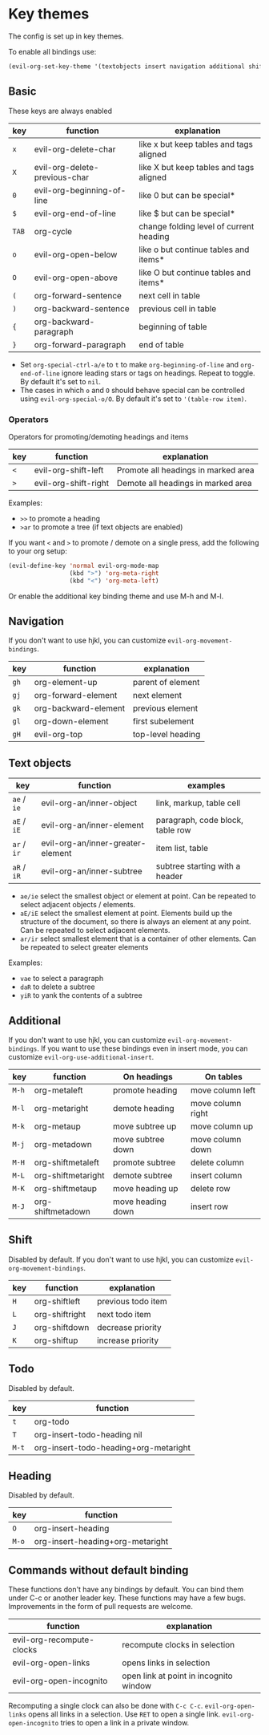* Key themes
  
  The config is set up in key themes.

  To enable all bindings use:

  #+begin_src emacs-lisp
  (evil-org-set-key-theme '(textobjects insert navigation additional shift todo heading))
  #+end_src

** Basic
   These keys are always enabled
   
   |-------+-------------------------------+-----------------------------------------|
   | key   | function                      | explanation                             |
   |-------+-------------------------------+-----------------------------------------|
   | =x=   | evil-org-delete-char          | like x but keep tables and tags aligned |
   | =X=   | evil-org-delete-previous-char | like X but keep tables and tags aligned |
   | =0=   | evil-org-beginning-of-line    | like 0 but can be special*              |
   | =$=   | evil-org-end-of-line          | like $ but can be special*              |
   | =TAB= | org-cycle                     | change folding level of current heading |
   | =o=   | evil-org-open-below           | like o but continue tables and items*   |
   | =O=   | evil-org-open-above           | like O but continue tables and items*   |
   | =(=   | org-forward-sentence          | next cell in table                      |
   | =)=   | org-backward-sentence         | previous cell in table                  |
   | ={=   | org-backward-paragraph        | beginning of table                      |
   | =}=   | org-forward-paragraph         | end of table                            |
   |-------+-------------------------------+-----------------------------------------|
   
   * Set =org-special-ctrl-a/e= to =t= to make =org-beginning-of-line= and =org-end-of-line= ignore leading stars or tags on headings. Repeat to toggle. By default it's set to ~nil~.
   * The cases in which =o= and =O= should behave special can be controlled using =evil-org-special-o/O=. By default it's set to ~'(table-row item)~.

*** Operators
    Operators for promoting/demoting headings and items


    |-----+----------------------+-------------------------------------|
    | key | function             | explanation                         |
    |-----+----------------------+-------------------------------------|
    | =<= | evil-org-shift-left  | Promote all headings in marked area |
    | =>= | evil-org-shift-right | Demote all headings in marked area  |
    |-----+----------------------+-------------------------------------|

    Examples:
    - =>>= to promote a heading
    - =>ar= to promote a tree (if text objects are enabled)

    If you want =<= and =>= to promote / demote on a single press, add the following to your org setup:

    #+begin_src emacs-lisp
    (evil-define-key 'normal evil-org-mode-map
                     (kbd ">") 'org-meta-right
                     (kbd "<") 'org-meta-left)
    #+end_src

    Or enable the additional key binding theme and use M-h and M-l.

** Navigation
   If you don't want to use hjkl, you can customize =evil-org-movement-bindings=.

   |------+----------------------+-------------------|
   | key  | function             | explanation       |
   |------+----------------------+-------------------|
   | =gh= | org-element-up       | parent of element |
   | =gj= | org-forward-element  | next element      |
   | =gk= | org-backward-element | previous element  |
   | =gl= | org-down-element     | first subelement  |
   | =gH= | evil-org-top         | top-level heading |
   |------+----------------------+-------------------|

** Text objects
   
   |-------------+-----------------------------------+----------------------------------|
   | key         | function                          | examples                         |
   |-------------+-----------------------------------+----------------------------------|
   | =ae= / =ie= | evil-org-an/inner-object          | link, markup, table cell         |
   | =aE= / =iE= | evil-org-an/inner-element         | paragraph, code block, table row |
   | =ar= / =ir= | evil-org-an/inner-greater-element | item list, table                 |
   | =aR= / =iR= | evil-org-an/inner-subtree         | subtree starting with a header   |
   |-------------+-----------------------------------+----------------------------------|
  
  - =ae/ie= select the smallest object or element at point. Can be repeated to select adjacent objects / elements.
  - =aE/iE= select the smallest element at point. Elements build up the structure of the document, so there is always an element at any point. Can be repeated to select adjacent elements.
  - =ar/ir= select smallest element that is a container of other elements. Can be repeated to select greater elements
    
  Examples:
   - =vae= to select a paragraph
   - =daR= to delete a subtree
   - =yiR= to yank the contents of a subtree

** Additional
   If you don't want to use hjkl, you can customize =evil-org-movement-bindings=.
   If you want to use these bindings even in insert mode, you can customize =evil-org-use-additional-insert=.

   |-------+--------------------+-------------------+-------------------|
   | key   | function           | On headings       | On tables         |
   |-------+--------------------+-------------------+-------------------|
   | =M-h= | org-metaleft       | promote heading   | move column left  |
   | =M-l= | org-metaright      | demote heading    | move column right |
   | =M-k= | org-metaup         | move subtree up   | move column up    |
   | =M-j= | org-metadown       | move subtree down | move column down  |
   | =M-H= | org-shiftmetaleft  | promote subtree   | delete column     |
   | =M-L= | org-shiftmetaright | demote subtree    | insert column     |
   | =M-K= | org-shiftmetaup    | move heading up   | delete row        |
   | =M-J= | org-shiftmetadown  | move heading down | insert row        |
   |-------+--------------------+-------------------+-------------------|

** Shift
   Disabled by default.
   If you don't want to use hjkl, you can customize =evil-org-movement-bindings=.

   |-----+----------------+--------------------|
   | key | function       | explanation        |
   |-----+----------------+--------------------|
   | =H= | org-shiftleft  | previous todo item |
   | =L= | org-shiftright | next todo item     |
   | =J= | org-shiftdown  | decrease priority  |
   | =K= | org-shiftup    | increase priority  |
   |-----+----------------+--------------------|

** Todo
   Disabled by default.

   |-------+---------------------------------------|
   | key   | function                              |
   |-------+---------------------------------------|
   | =t=   | org-todo                              |
   | =T=   | org-insert-todo-heading nil           |
   | =M-t= | org-insert-todo-heading+org-metaright |
   |-------+---------------------------------------|
  
** Heading
   Disabled by default.

   |-------+----------------------------------|
   | key   | function                         |
   |-------+----------------------------------|
   | =O=   | org-insert-heading               |
   | =M-o= | org-insert-heading+org-metaright |
   |-------+----------------------------------|

** Commands without default binding
   These functions don't have any bindings by default. You can bind them under C-c or another leader key. These functions may have a few bugs. Improvements in the form of pull requests
   are welcome.
  
   |---------------------------+----------------------------------------|
   | function                  | explanation                            |
   |---------------------------+----------------------------------------|
   | evil-org-recompute-clocks | recompute clocks in selection          |
   | evil-org-open-links       | opens links in selection               |
   | evil-org-open-incognito   | open link at point in incognito window |
   |---------------------------+----------------------------------------|

   Recomputing a single clock can also be done with =C-c C-c=.
   =evil-org-open-links= opens all links in a selection. Use =RET= to open a single link.
   =evil-org-open-incognito= tries to open a link in a private window.
